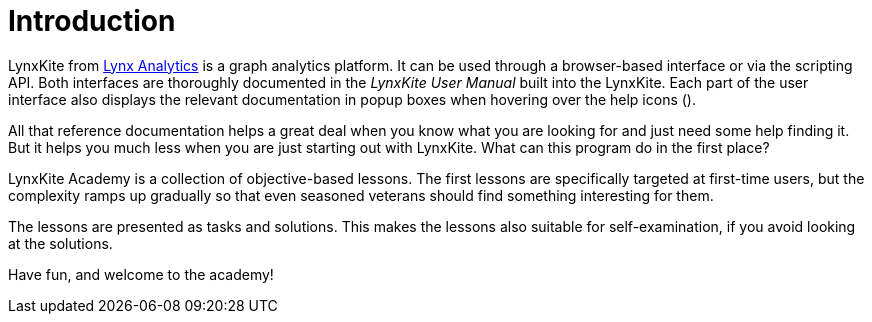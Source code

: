 # Introduction

LynxKite from http://lynxanalytics.com/[Lynx Analytics] is a graph analytics platform. It can be
used through a browser-based interface or via the scripting API. Both interfaces are thoroughly
documented in the _LynxKite User Manual_ built into the LynxKite. Each part of the user interface
also displays the relevant documentation in popup boxes when hovering over the help icons
(+++<i class="glyphicon glyphicon-question-sign"></i>+++).

All that reference documentation helps a great deal when you know what you are looking for and just
need some help finding it. But it helps you much less when you are just starting out with LynxKite.
What can this program do in the first place?

LynxKite Academy is a collection of objective-based lessons. The first lessons are specifically
targeted at first-time users, but the complexity ramps up gradually so that even seasoned veterans
should find something interesting for them.

The lessons are presented as tasks and solutions. This makes the lessons also suitable for
self-examination, if you avoid looking at the solutions.

Have fun, and welcome to the academy!
